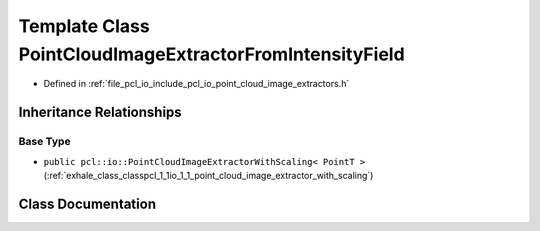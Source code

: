 .. _exhale_class_classpcl_1_1io_1_1_point_cloud_image_extractor_from_intensity_field:

Template Class PointCloudImageExtractorFromIntensityField
=========================================================

- Defined in :ref:`file_pcl_io_include_pcl_io_point_cloud_image_extractors.h`


Inheritance Relationships
-------------------------

Base Type
*********

- ``public pcl::io::PointCloudImageExtractorWithScaling< PointT >`` (:ref:`exhale_class_classpcl_1_1io_1_1_point_cloud_image_extractor_with_scaling`)


Class Documentation
-------------------


.. doxygenclass:: pcl::io::PointCloudImageExtractorFromIntensityField
   :members:
   :protected-members:
   :undoc-members: